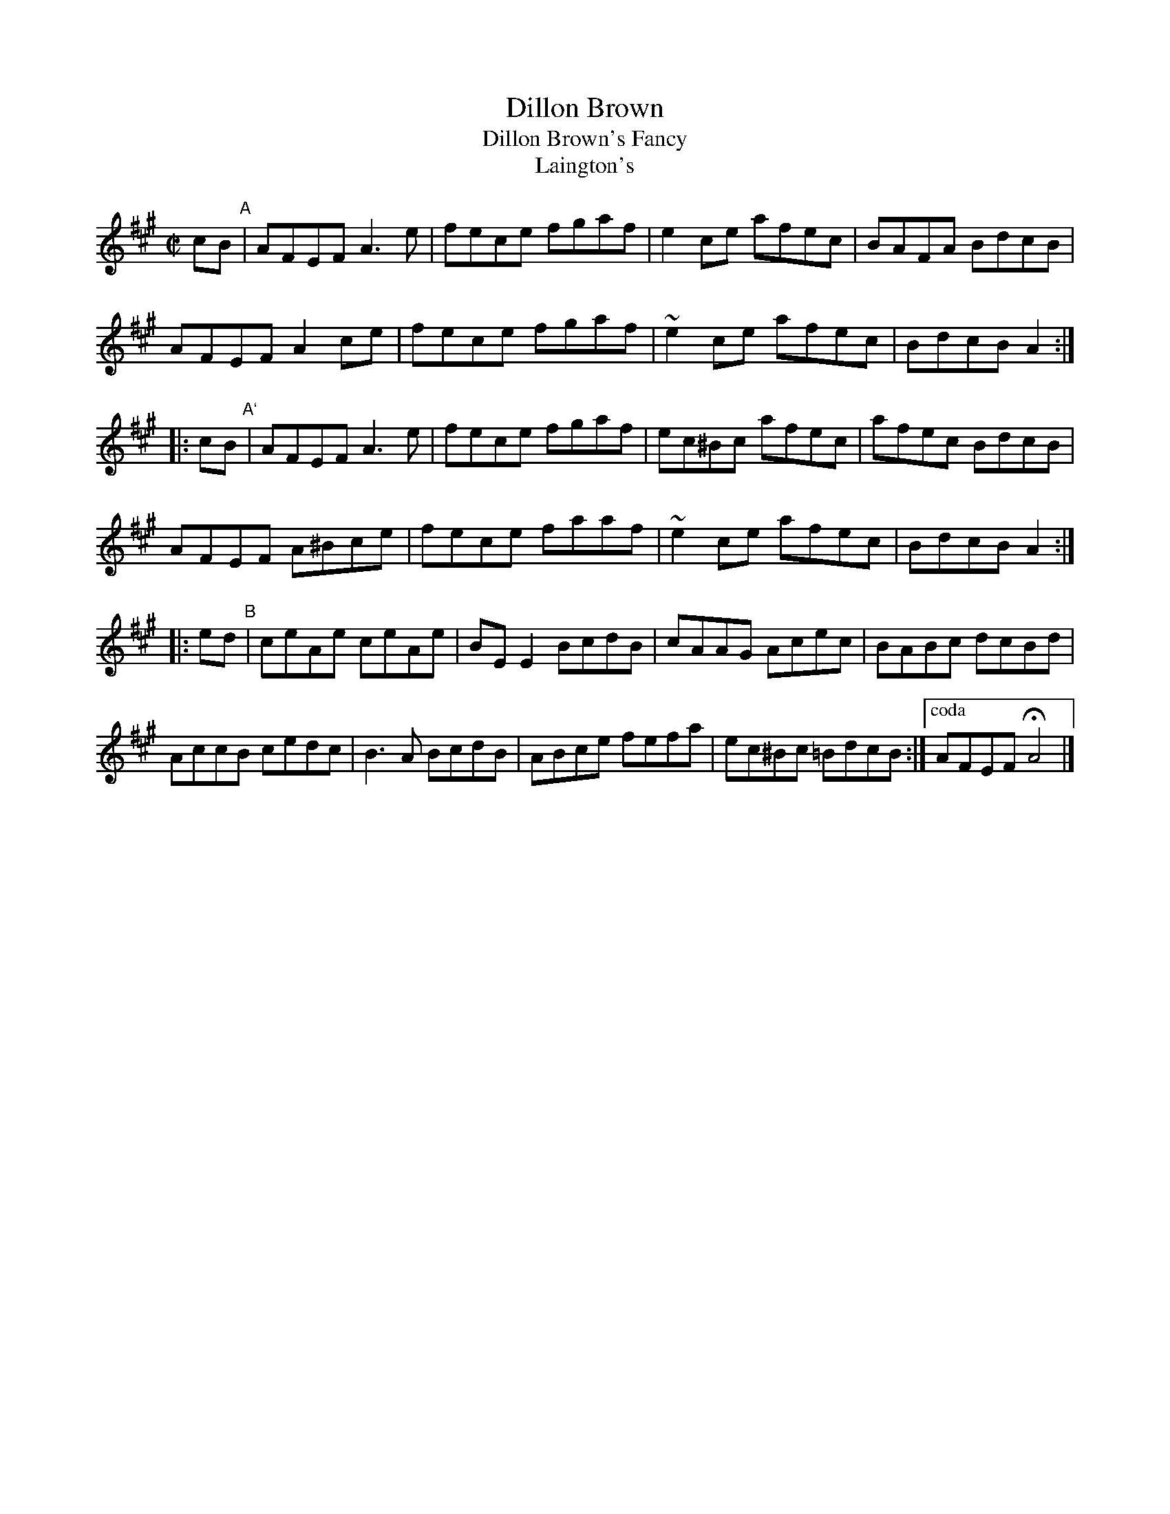X: 1
T: Dillon Brown
T: Dillon Brown's Fancy
T: Laington's
R: reel
Z: 2012 John Chambers <jc:trillian.mit.edu>
S: Debby Knight (Roaring Jelly); transcription by Paul de Grae
F: http://www.ibiblio.org/fiddlers/DIA_DIM.htm
M: C|
L: 1/8
K: A
cB "A"|\
AFEF A3e | fece fgaf | e2ce afec | BAFA BdcB |
AFEF A2ce | fece fgaf | ~e2ce afec | BdcB A2 :|
|: cB "A`"|\
AFEF A3e | fece fgaf | ec^Bc afec | afec BdcB |
AFEF A^Bce | fece faaf | ~e2ce afec | BdcB A2 :|
|: ed "B"|\
ceAe ceAe | BEE2 BcdB | cAAG Acec | BABc dcBd |
AccB cedc | B3A BcdB | ABce fefa | ec^Bc =BdcB :|\
["coda" AFEF HA4 |]
